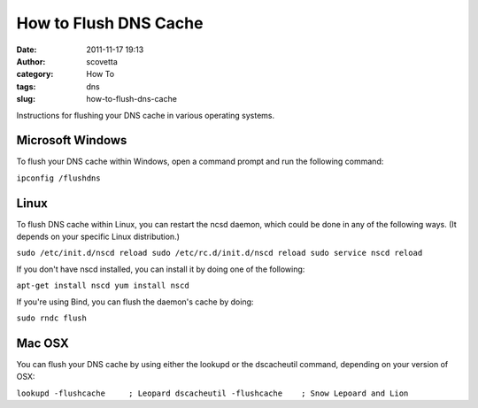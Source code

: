 How to Flush DNS Cache
######################
:date: 2011-11-17 19:13
:author: scovetta
:category: How To
:tags: dns
:slug: how-to-flush-dns-cache

Instructions for flushing your DNS cache in various operating systems.

Microsoft Windows
~~~~~~~~~~~~~~~~~

To flush your DNS cache within Windows, open a command prompt and run
the following command:

``ipconfig /flushdns``

Linux
~~~~~

To flush DNS cache within Linux, you can restart the ncsd daemon, which
could be done in any of the following ways. (It depends on your specific
Linux distribution.)

``sudo /etc/init.d/nscd reload sudo /etc/rc.d/init.d/nscd reload sudo service nscd reload``

If you don't have nscd installed, you can install it by doing one of the
following:

``apt-get install nscd yum install nscd``

If you're using Bind, you can flush the daemon's cache by doing:

``sudo rndc flush``

Mac OSX
~~~~~~~

You can flush your DNS cache by using either the lookupd or the
dscacheutil command, depending on your version of OSX:

``lookupd -flushcache     ; Leopard dscacheutil -flushcache    ; Snow Lepoard and Lion``
